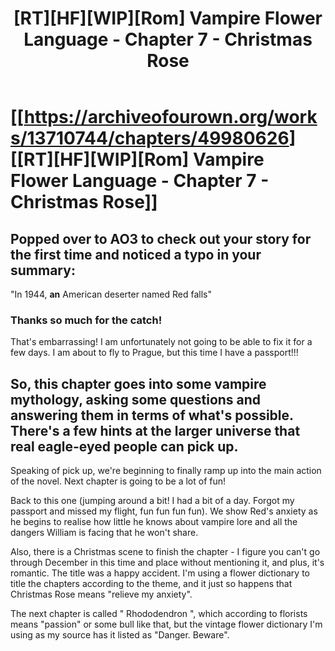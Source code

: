 #+TITLE: [RT][HF][WIP][Rom] Vampire Flower Language - Chapter 7 - Christmas Rose

* [[https://archiveofourown.org/works/13710744/chapters/49980626][[RT][HF][WIP][Rom] Vampire Flower Language - Chapter 7 - Christmas Rose]]
:PROPERTIES:
:Author: AngelaCastir
:Score: 11
:DateUnix: 1570977475.0
:DateShort: 2019-Oct-13
:END:

** Popped over to AO3 to check out your story for the first time and noticed a typo in your summary:

"In 1944, *an* American deserter named Red falls"
:PROPERTIES:
:Author: GaBeRockKing
:Score: 2
:DateUnix: 1570984277.0
:DateShort: 2019-Oct-13
:END:

*** Thanks so much for the catch!

That's embarrassing! I am unfortunately not going to be able to fix it for a few days. I am about to fly to Prague, but this time I have a passport!!!
:PROPERTIES:
:Author: AngelaCastir
:Score: 1
:DateUnix: 1570984669.0
:DateShort: 2019-Oct-13
:END:


** So, this chapter goes into some vampire mythology, asking some questions and answering them in terms of what's possible. There's a few hints at the larger universe that real eagle-eyed people can pick up.

Speaking of pick up, we're beginning to finally ramp up into the main action of the novel. Next chapter is going to be a lot of fun!

Back to this one (jumping around a bit! I had a bit of a day. Forgot my passport and missed my flight, fun fun fun fun). We show Red's anxiety as he begins to realise how little he knows about vampire lore and all the dangers William is facing that he won't share.

Also, there is a Christmas scene to finish the chapter - I figure you can't go through December in this time and place without mentioning it, and plus, it's romantic. The title was a happy accident. I'm using a flower dictionary to title the chapters according to the theme, and it just so happens that Christmas Rose means "relieve my anxiety".

The next chapter is called " Rhododendron ", which according to florists means "passion" or some bull like that, but the vintage flower dictionary I'm using as my source has it listed as "Danger. Beware".
:PROPERTIES:
:Author: AngelaCastir
:Score: 1
:DateUnix: 1570977779.0
:DateShort: 2019-Oct-13
:END:
